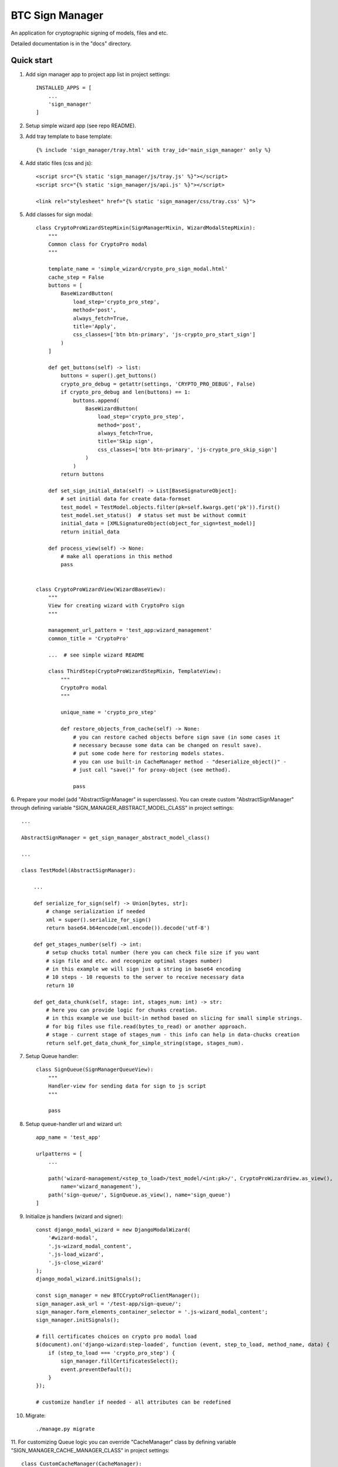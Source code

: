============================
BTC Sign Manager
============================

An application for cryptographic signing of models, files and etc.

Detailed documentation is in the "docs" directory.

Quick start
-----------

1. Add sign manager app to project app list in project settings::

    INSTALLED_APPS = [
        ...
        'sign_manager'
    ]


2. Setup simple wizard app (see repo README).


3. Add tray template to base template::

    {% include 'sign_manager/tray.html' with tray_id='main_sign_manager' only %}


4. Add static files (css and js)::

    <script src="{% static 'sign_manager/js/tray.js' %}"></script>
    <script src="{% static 'sign_manager/js/api.js' %}"></script>

    <link rel="stylesheet" href="{% static 'sign_manager/css/tray.css' %}">


5. Add classes for sign modal::

    class CryptoProWizardStepMixin(SignManagerMixin, WizardModalStepMixin):
        """
        Common class for CryptoPro modal
        """

        template_name = 'simple_wizard/crypto_pro_sign_modal.html'
        cache_step = False
        buttons = [
            BaseWizardButton(
                load_step='crypto_pro_step',
                method='post',
                always_fetch=True,
                title='Apply',
                css_classes=['btn btn-primary', 'js-crypto_pro_start_sign']
            )
        ]

        def get_buttons(self) -> list:
            buttons = super().get_buttons()
            crypto_pro_debug = getattr(settings, 'CRYPTO_PRO_DEBUG', False)
            if crypto_pro_debug and len(buttons) == 1:
                buttons.append(
                    BaseWizardButton(
                        load_step='crypto_pro_step',
                        method='post',
                        always_fetch=True,
                        title='Skip sign',
                        css_classes=['btn btn-primary', 'js-crypto_pro_skip_sign']
                    )
                )
            return buttons

        def set_sign_initial_data(self) -> List[BaseSignatureObject]:
            # set initial data for create data-formset
            test_model = TestModel.objects.filter(pk=self.kwargs.get('pk')).first()
            test_model.set_status()  # status set must be without commit
            initial_data = [XMLSignatureObject(object_for_sign=test_model)]
            return initial_data

        def process_view(self) -> None:
            # make all operations in this method
            pass


    class CryptoProWizardView(WizardBaseView):
        """
        View for creating wizard with CryptoPro sign
        """

        management_url_pattern = 'test_app:wizard_management'
        common_title = 'CryptoPro'

        ...  # see simple wizard README

        class ThirdStep(CryptoProWizardStepMixin, TemplateView):
            """
            CryptoPro modal
            """

            unique_name = 'crypto_pro_step'

            def restore_objects_from_cache(self) -> None:
                # you can restore cached objects before sign save (in some cases it
                # necessary because some data can be changed on result save).
                # put some code here for restoring models states.
                # you can use built-in CacheManager method - "deserialize_object()" -
                # just call "save()" for proxy-object (see method).

                pass


6. Prepare your model (add "AbstractSignManager" in superclasses). You can create custom "AbstractSignManager" through
defining variable "SIGN_MANAGER_ABSTRACT_MODEL_CLASS" in project settings::

    ...

    AbstractSignManager = get_sign_manager_abstract_model_class()

    ...

    class TestModel(AbstractSignManager):

        ...

        def serialize_for_sign(self) -> Union[bytes, str]:
            # change serialization if needed
            xml = super().serialize_for_sign()
            return base64.b64encode(xml.encode()).decode('utf-8')

        def get_stages_number(self) -> int:
            # setup chucks total number (here you can check file size if you want
            # sign file and etc. and recognize optimal stages number)
            # in this example we will sign just a string in base64 encoding
            # 10 steps - 10 requests to the server to receive necessary data
            return 10

        def get_data_chunk(self, stage: int, stages_num: int) -> str:
            # here you can provide logic for chunks creation.
            # in this example we use built-in method based on slicing for small simple strings.
            # for big files use file.read(bytes_to_read) or another approach.
            # stage - current stage of stages_num - this info can help in data-chucks creation
            return self.get_data_chunk_for_simple_string(stage, stages_num).


7. Setup Queue handler::

    class SignQueue(SignManagerQueueView):
        """
        Handler-view for sending data for sign to js script
        """

        pass


8. Setup queue-handler url and wizard url::

    app_name = 'test_app'

    urlpatterns = [
        ...

        path('wizard-management/<step_to_load>/test_model/<int:pk>/', CryptoProWizardView.as_view(),
            name='wizard_management'),
        path('sign-queue/', SignQueue.as_view(), name='sign_queue')
    ]


9. Initialize js handlers (wizard and signer)::

    const django_modal_wizard = new DjangoModalWizard(
        '#wizard-modal',
        '.js-wizard_modal_content',
        '.js-load_wizard',
        '.js-close_wizard'
    );
    django_modal_wizard.initSignals();

    const sign_manager = new BTCCryptoProClientManager();
    sign_manager.ask_url = '/test-app/sign-queue/';
    sign_manager.form_elements_container_selector = '.js-wizard_modal_content';
    sign_manager.initSignals();

    # fill certificates choices on crypto pro modal load
    $(document).on('django-wizard:step-loaded', function (event, step_to_load, method_name, data) {
        if (step_to_load === 'crypto_pro_step') {
            sign_manager.fillCertificatesSelect();
            event.preventDefault();
        }
    });

    # customize handler if needed - all attributes can be redefined


10. Migrate::

    ./manage.py migrate


11. For customizing Queue logic you can override "CacheManager" class by defining variable
"SIGN_MANAGER_CACHE_MANAGER_CLASS" in project settings::

    class CustomCacheManager(CacheManager):
        """
        Custom class for queue control (big files serialization and etc.)
        """
        ...

    # in project settings:
    ...

    SIGN_MANAGER_CACHE_MANAGER_CLASS = 'test_app.CustomCacheManager'


Example
________

.. image:: https://user-images.githubusercontent.com/33987296/71226909-8fe60a00-22ee-11ea-8c1a-d73b6a91a022.jpg

